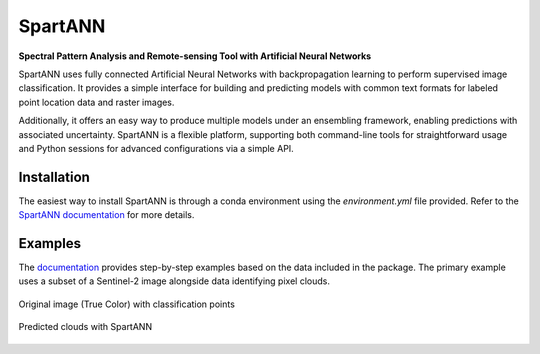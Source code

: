 SpartANN
========

**Spectral Pattern Analysis and Remote-sensing Tool with Artificial Neural Networks**

SpartANN uses fully connected Artificial Neural Networks with backpropagation learning to perform supervised image classification. It provides a simple interface for building and predicting models with common text formats for labeled point location data and raster images.

Additionally, it offers an easy way to produce multiple models under an ensembling framework, enabling predictions with associated uncertainty. SpartANN is a flexible platform, supporting both command-line tools for straightforward usage and Python sessions for advanced configurations via a simple API.

Installation
------------

The easiest way to install SpartANN is through a conda environment using the `environment.yml` file provided. Refer to the `SpartANN documentation <https://ptarroso.github.io/SpartANN/>`_ for more details.




Examples
--------

The `documentation <https://ptarroso.github.io/SpartANN/>`_ provides step-by-step examples based on the data included in the package. The primary example uses a subset of a Sentinel-2 image alongside data identifying pixel clouds.

.. figure:: docs/examples/assets/raster_with_points.png
    :align: center

    Original image (True Color) with classification points

.. figure:: docs/examples/assets/predicted_clouds.png
    :align: center

    Predicted clouds with SpartANN
